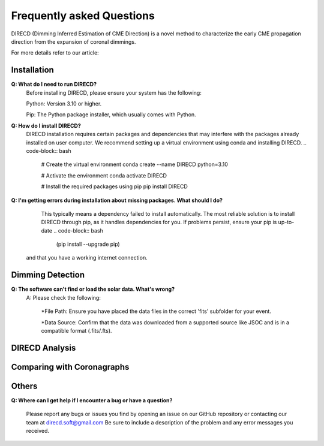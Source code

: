 
Frequently asked Questions
=================

DIRECD (Dimming Inferred Estimation of CME Direction) is a novel method
to characterize the early CME propagation direction from the expansion of coronal dimmings. 

For more details refer to our article: 


Installation
------------

**Q: What do I need to run DIRECD?**
    Before installing DIRECD, please ensure your system has the following:

    Python: Version 3.10 or higher.

    Pip: The Python package installer, which usually comes with Python.

**Q: How do I install DIRECD?**
    DIRECD installation requires certain packages and dependencies that may interfere with the packages already installed on user computer.
    We recommend setting up a virtual environment using conda and installing DIRECD.
    .. code-block:: bash

        # Create the virtual environment
        conda create --name DIRECD python=3.10

        # Activate the environment
        conda activate DIRECD

        # Install the required packages using pip
        pip install DIRECD

**Q: I'm getting errors during installation about missing packages. What should I do?**
     This typically means a dependency failed to install automatically. The most reliable solution is to install DIRECD through pip, as it handles dependencies for you. If problems persist, ensure your pip is up-to-date 
     .. code-block:: bash
        (pip install --upgrade pip) 
        
    and that you have a working internet connection.


Dimming Detection
------------

**Q: The software can't find or load the solar data. What's wrong?**
    A: Please check the following:

        *File Path: Ensure you have placed the data files in the correct 'fits' subfolder for your event.

        *Data Source: Confirm that the data was downloaded from a supported source like JSOC and is in a compatible format (.fits/.fts).


DIRECD Analysis
------------

Comparing with Coronagraphs
------------

Others
------------

**Q: Where can I get help if I encounter a bug or have a question?**

    Please report any bugs or issues you find by opening an issue on our GitHub repository or 
    contacting our team at direcd.soft@gmail.com 
    Be sure to include a description of the problem and any error messages you received.

